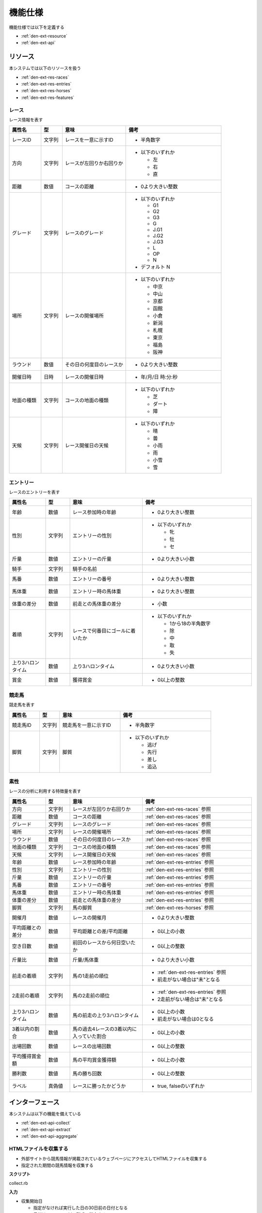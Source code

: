 機能仕様
========

機能仕様では以下を定義する

- :ref:`den-ext-resource`
- :ref:`den-ext-api`

.. _den-ext-resource:

リソース
--------

本システムでは以下のリソースを扱う

- :ref:`den-ext-res-races`
- :ref:`den-ext-res-entries`
- :ref:`den-ext-res-horses`
- :ref:`den-ext-res-features`

.. _den-ext-res-races:

レース
^^^^^^

レース情報を表す

.. csv-table::
   :header: "属性名", "型", "意味", "備考"
   :widths: 15, 10, 30, 45

   "レースID", "文字列", "レースを一意に示すID", "- 半角数字"
   "方向", "文字列", "レースが左回りか右回りか", "- 以下のいずれか

     - 左
     - 右
     - 直"
   "距離", "数値", "コースの距離", "- 0より大きい整数"
   "グレード", "文字列", "レースのグレード", "- 以下のいずれか

     - G1
     - G2
     - G3
     - G
     - J.G1
     - J.G2
     - J.G3
     - L
     - OP
     - N

   - デフォルト N"
   "場所", "文字列", "レースの開催場所", "- 以下のいずれか

     - 中京
     - 中山
     - 京都
     - 函館
     - 小倉
     - 新潟
     - 札幌
     - 東京
     - 福島
     - 阪神"
   "ラウンド", "数値", "その日の何度目のレースか", "- 0より大きい整数"
   "開催日時", "日時", "レースの開催日時", "- 年/月/日 時:分:秒"
   "地面の種類", "文字列", "コースの地面の種類", "- 以下のいずれか

     - 芝
     - ダート
     - 障"
   "天候", "文字列", "レース開催日の天候", "- 以下のいずれか

     - 晴
     - 曇
     - 小雨
     - 雨
     - 小雪
     - 雪"

.. _den-ext-res-entries:

エントリー
^^^^^^^^^^

レースのエントリーを表す

.. csv-table::
   :header: "属性名", "型", "意味", "備考"
   :widths: 15, 10, 30, 45

   "年齢", "数値", "レース参加時の年齢", "- 0より大きい整数"
   "性別", "文字列", "エントリーの性別", "- 以下のいずれか

     - 牝
     - 牡
     - セ"
   "斤量", "数値", "エントリーの斤量", "- 0より大きい小数"
   "騎手", "文字列", "騎手の名前",
   "馬番", "数値", "エントリーの番号", "- 0より大きい整数"
   "馬体重", "数値", "エントリー時の馬体重", "- 0より大きい整数"
   "体重の差分", "数値", "前走との馬体重の差分", "- 小数"
   "着順", "文字列", "レースで何番目にゴールに着いたか", "- 以下のいずれか

     - 1から18の半角数字
     - 除
     - 中
     - 取
     - 失"
   "上り3ハロンタイム", "数値", "上り3ハロンタイム", "- 0より大きい小数"
   "賞金", "数値", "獲得賞金", "- 0以上の整数"

.. _den-ext-res-horses:

競走馬
^^^^^^

競走馬を表す

.. csv-table::
   :header: "属性名", "型", "意味", "備考"
   :widths: 15, 10, 30, 45

   "競走馬ID", "文字列", "競走馬を一意に示すID", "- 半角数字"
   "脚質", "文字列", "脚質", "- 以下のいずれか

     - 逃げ
     - 先行
     - 差し
     - 追込"

.. _den-ext-res-features:

素性
^^^^

レースの分析に利用する特徴量を表す

.. csv-table::
   :header: "属性名", "型", "意味", "備考"
   :widths: 15, 10, 30, 45

   "方向", "文字列", "レースが左回りか右回りか", ":ref:`den-ext-res-races` 参照"
   "距離", "数値", "コースの距離", ":ref:`den-ext-res-races` 参照"
   "グレード", "文字列", "レースのグレード", ":ref:`den-ext-res-races` 参照"
   "場所", "文字列", "レースの開催場所", ":ref:`den-ext-res-races` 参照"
   "ラウンド", "数値", "その日の何度目のレースか", ":ref:`den-ext-res-races` 参照"
   "地面の種類", "文字列", "コースの地面の種類", ":ref:`den-ext-res-races` 参照"
   "天候", "文字列", "レース開催日の天候", ":ref:`den-ext-res-races` 参照"
   "年齢", "数値", "レース参加時の年齢", ":ref:`den-ext-res-entries` 参照"
   "性別", "文字列", "エントリーの性別", ":ref:`den-ext-res-entries` 参照"
   "斤量", "数値", "エントリーの斤量", ":ref:`den-ext-res-entries` 参照"
   "馬番", "数値", "エントリーの番号", ":ref:`den-ext-res-entries` 参照"
   "馬体重", "数値", "エントリー時の馬体重", ":ref:`den-ext-res-entries` 参照"
   "体重の差分", "数値", "前走との馬体重の差分", ":ref:`den-ext-res-entries` 参照"
   "脚質", "文字列", "馬の脚質", ":ref:`den-ext-res-horses` 参照"
   "開催月", "数値", "レースの開催月", "- 0より大きい整数"
   "平均距離との差分", "数値", "平均距離との差/平均距離", "- 0以上の小数"
   "空き日数", "数値", "前回のレースから何日空いたか", "- 0以上の整数"
   "斤量比", "数値", "斤量/馬体重", "- 0より大きい小数"
   "前走の着順", "文字列", "馬の1走前の順位", "- :ref:`den-ext-res-entries` 参照
   - 前走がない場合は""未""となる"
   "2走前の着順", "文字列", "馬の2走前の順位", "- :ref:`den-ext-res-entries` 参照
   - 2走前がない場合は""未""となる"
   "上り3ハロンタイム", "数値", "馬の前走の上り3ハロンタイム", "- 0以上の小数
   - 前走がない場合は0となる"
   "3着以内の割合", "数値", "馬の過去4レースの3着以内に入っていた割合", "- 0以上の小数"
   "出場回数", "数値", "レースの出場回数", "- 0以上の整数"
   "平均獲得賞金額", "数値", "馬の平均賞金獲得額", "- 0以上の小数"
   "勝利数", "数値", "馬の勝ち回数", "- 0以上の整数"
   "ラベル", "真偽値", "レースに勝ったかどうか", "- true, falseのいずれか"

.. _den-ext-api:

インターフェース
----------------

本システムは以下の機能を備えている

- :ref:`den-ext-api-collect`
- :ref:`den-ext-api-extract`
- :ref:`den-ext-api-aggregate`

.. _den-ext-api-collect:

HTMLファイルを収集する
^^^^^^^^^^^^^^^^^^^^^^

- 外部サイトから競馬情報が掲載されているウェブページにアクセスしてHTMLファイルを収集する
- 指定された期間の競馬情報を収集する

**スクリプト**

collect.rb

**入力**

- 収集開始日

  - 指定がなければ実行した日の30日前の日付となる
  - 日付はyyyy-mm-ddの形式で指定する

- 収集終了日

  - 指定がなければ実行した日付となる
  - 日付はyyyy-mm-ddの形式で指定する

**出力**

- ファイル

**実行例**

  .. code-block:: none

     bundle exec ruby collect.rb --from=2018-01-01 --to=2018-01-31

.. _den-ext-api-extract:

競馬情報を抽出する
^^^^^^^^^^^^^^^^^^

- HTMLファイルから以下の情報を抽出してデータベースに保存する

  - :ref:`den-ext-res-races`
  - :ref:`den-ext-res-entries`
  - :ref:`den-ext-res-horses`

- 指定した期間の競馬情報を抽出する

**スクリプト**

extract.rb

**入力**

- 収集開始日

  - 指定がなければ実行した日の30日前の日付となる
  - 日付はyyyy-mm-ddの形式で指定する

- 収集終了日

  - 指定がなければ実行した日付となる
  - 日付はyyyy-mm-ddの形式で指定する

**出力**

- :ref:`den-ext-res-races`
- :ref:`den-ext-res-entries`
- :ref:`den-ext-res-horses`

**実行例**

  .. code-block:: none

     bundle exec ruby extract.rb --from=2018-01-01 --to=2018-01-31

.. _den-ext-api-aggregate:

リソースを集約する
^^^^^^^^^^^^^^^^^^

抽出したリソースを集約して素性を生成する

**スクリプト**

aggregate.rb

**入力**

- なし

**出力**

- :ref:`den-ext-res-features`

**実行例**

  .. code-block:: none

     bundle exec ruby aggregate.rb
